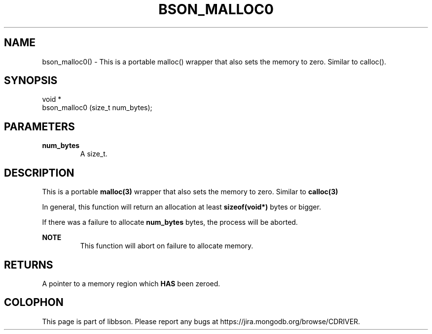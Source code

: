 .\" This manpage is Copyright (C) 2016 MongoDB, Inc.
.\" 
.\" Permission is granted to copy, distribute and/or modify this document
.\" under the terms of the GNU Free Documentation License, Version 1.3
.\" or any later version published by the Free Software Foundation;
.\" with no Invariant Sections, no Front-Cover Texts, and no Back-Cover Texts.
.\" A copy of the license is included in the section entitled "GNU
.\" Free Documentation License".
.\" 
.TH "BSON_MALLOC0" "3" "2016\(hy11\(hy10" "libbson"
.SH NAME
bson_malloc0() \- This is a portable malloc() wrapper that also sets the memory to zero. Similar to calloc().
.SH "SYNOPSIS"

.nf
.nf
void *
bson_malloc0 (size_t num_bytes);
.fi
.fi

.SH "PARAMETERS"

.TP
.B
.B num_bytes
A size_t.
.LP

.SH "DESCRIPTION"

This is a portable
.B malloc(3)
wrapper that also sets the memory to zero. Similar to
.B calloc(3)
.

In general, this function will return an allocation at least
.B sizeof(void*)
bytes or bigger.

If there was a failure to allocate
.B num_bytes
bytes, the process will be aborted.

.B NOTE
.RS
This function will abort on failure to allocate memory.
.RE

.SH "RETURNS"

A pointer to a memory region which
.B HAS
been zeroed.


.B
.SH COLOPHON
This page is part of libbson.
Please report any bugs at https://jira.mongodb.org/browse/CDRIVER.